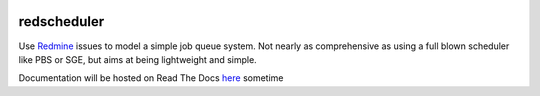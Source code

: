 .. image:: https://travis-ci.org/necrolyte2/redscheduler.svg
    :target: https://travis-ci.org/necrolyte2/redscheduler

.. image:: https://coveralls.io/repos/necrolyte2/redscheduler/badge.svg?branch=master
    :target: https://coveralls.io/r/necrolyte2/redscheduler?branch=master

.. image:: https://badge.fury.io/py/redscheduler.svg
    :target: https://badge.fury.io/py/redscheduler

.. image:: https://readthedocs.org/projects/redscheduler/badge/?version=latest
    :target: https://readthedocs.org/projects/redscheduler/?badge=latest
    :alt: Documentation Status

redscheduler
============

Use `Redmine <http://www.redmine.org>`_ issues to model a simple job queue system.
Not nearly as comprehensive as using a full blown scheduler like PBS or SGE, but
aims at being lightweight and simple.

Documentation will be hosted on Read The Docs `here <http://redscheduler.readthedocs.org>`_
sometime
